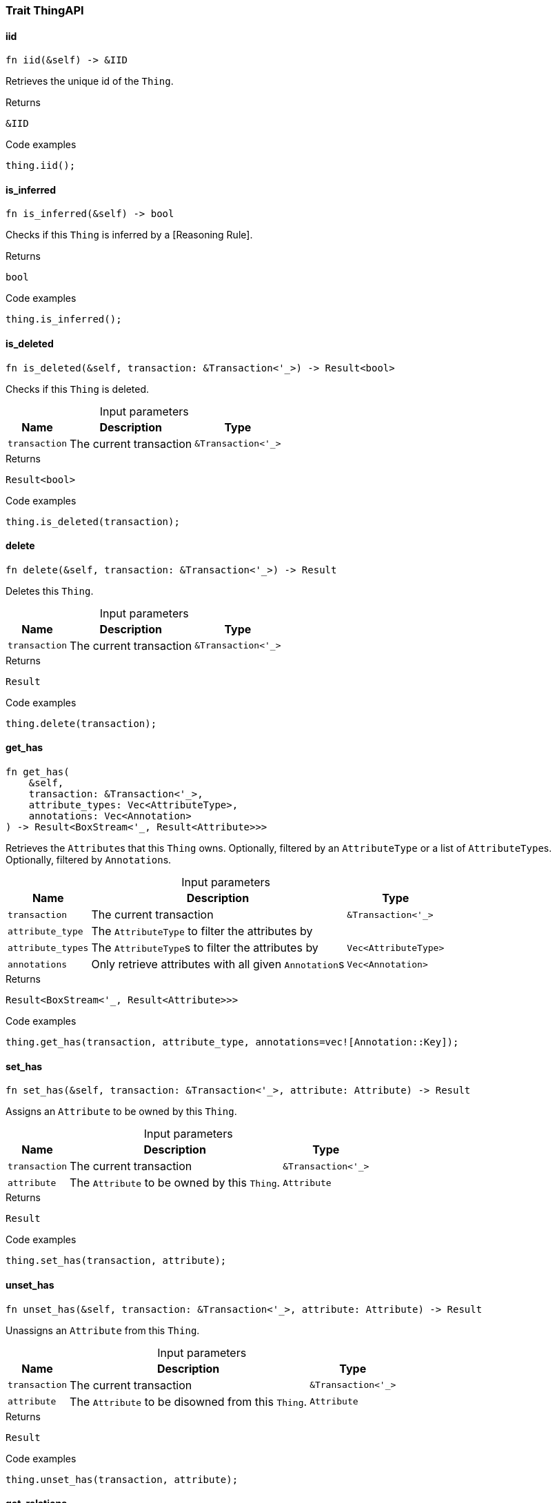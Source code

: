 [#_trait_ThingAPI]
=== Trait ThingAPI

// tag::methods[]
[#_trait_ThingAPI_tymethod_iid]
==== iid

[source,rust]
----
fn iid(&self) -> &IID
----

Retrieves the unique id of the ``Thing``.

.Returns
[source,rust]
----
&IID
----

.Code examples
[source,rust]
----
thing.iid();
----

[#_trait_ThingAPI_tymethod_is_inferred]
==== is_inferred

[source,rust]
----
fn is_inferred(&self) -> bool
----

Checks if this ``Thing`` is inferred by a [Reasoning Rule].

.Returns
[source,rust]
----
bool
----

.Code examples
[source,rust]
----
thing.is_inferred();
----

[#_trait_ThingAPI_tymethod_is_deleted]
==== is_deleted

[source,rust]
----
fn is_deleted(&self, transaction: &Transaction<'_>) -> Result<bool>
----

Checks if this ``Thing`` is deleted.

[caption=""]
.Input parameters
[cols="~,~,~"]
[options="header"]
|===
|Name |Description |Type
a| `transaction` a| The current transaction a| `&Transaction<'_>` 
|===

.Returns
[source,rust]
----
Result<bool>
----

.Code examples
[source,rust]
----
thing.is_deleted(transaction);
----

[#_trait_ThingAPI_method_delete]
==== delete

[source,rust]
----
fn delete(&self, transaction: &Transaction<'_>) -> Result
----

Deletes this ``Thing``.

[caption=""]
.Input parameters
[cols="~,~,~"]
[options="header"]
|===
|Name |Description |Type
a| `transaction` a| The current transaction a| `&Transaction<'_>` 
|===

.Returns
[source,rust]
----
Result
----

.Code examples
[source,rust]
----
thing.delete(transaction);
----

[#_trait_ThingAPI_method_get_has]
==== get_has

[source,rust]
----
fn get_has(
    &self,
    transaction: &Transaction<'_>,
    attribute_types: Vec<AttributeType>,
    annotations: Vec<Annotation>
) -> Result<BoxStream<'_, Result<Attribute>>>
----

Retrieves the ``Attribute``s that this ``Thing`` owns. Optionally, filtered by an ``AttributeType`` or a list of ``AttributeType``s. Optionally, filtered by ``Annotation``s.

[caption=""]
.Input parameters
[cols="~,~,~"]
[options="header"]
|===
|Name |Description |Type
a| `transaction` a| The current transaction a| `&Transaction<'_>` 
a| `attribute_type` a| The ``AttributeType`` to filter the attributes by a| 
a| `attribute_types` a| The ``AttributeType``s to filter the attributes by a| `Vec<AttributeType>` 
a| `annotations` a| Only retrieve attributes with all given ``Annotation``s a| `Vec<Annotation>` 
|===

.Returns
[source,rust]
----
Result<BoxStream<'_, Result<Attribute>>>
----

.Code examples
[source,rust]
----
thing.get_has(transaction, attribute_type, annotations=vec![Annotation::Key]);
----

[#_trait_ThingAPI_method_set_has]
==== set_has

[source,rust]
----
fn set_has(&self, transaction: &Transaction<'_>, attribute: Attribute) -> Result
----

Assigns an ``Attribute`` to be owned by this ``Thing``.

[caption=""]
.Input parameters
[cols="~,~,~"]
[options="header"]
|===
|Name |Description |Type
a| `transaction` a| The current transaction a| `&Transaction<'_>` 
a| `attribute` a| The ``Attribute`` to be owned by this ``Thing``. a| `Attribute` 
|===

.Returns
[source,rust]
----
Result
----

.Code examples
[source,rust]
----
thing.set_has(transaction, attribute);
----

[#_trait_ThingAPI_method_unset_has]
==== unset_has

[source,rust]
----
fn unset_has(&self, transaction: &Transaction<'_>, attribute: Attribute) -> Result
----

Unassigns an ``Attribute`` from this ``Thing``.

[caption=""]
.Input parameters
[cols="~,~,~"]
[options="header"]
|===
|Name |Description |Type
a| `transaction` a| The current transaction a| `&Transaction<'_>` 
a| `attribute` a| The ``Attribute`` to be disowned from this ``Thing``. a| `Attribute` 
|===

.Returns
[source,rust]
----
Result
----

.Code examples
[source,rust]
----
thing.unset_has(transaction, attribute);
----

[#_trait_ThingAPI_method_get_relations]
==== get_relations

[source,rust]
----
fn get_relations(
    &self,
    transaction: &Transaction<'_>,
    role_types: Vec<RoleType>
) -> Result<BoxStream<'_, Result<Relation>>>
----

Retrieves all the ``Relations`` which this ``Thing`` plays a role in, optionally filtered by one or more given roles.

[caption=""]
.Input parameters
[cols="~,~,~"]
[options="header"]
|===
|Name |Description |Type
a| `transaction` a| The current transaction a| `&Transaction<'_>` 
a| `role_types` a| The list of roles to filter the relations by. a| `Vec<RoleType>` 
|===

.Returns
[source,rust]
----
Result<BoxStream<'_, Result<Relation>>>
----

.Code examples
[source,rust]
----
thing.get_relations(transaction, role_types);
----

[#_trait_ThingAPI_method_get_playing]
==== get_playing

[source,rust]
----
fn get_playing(
    &self,
    transaction: &Transaction<'_>
) -> Result<BoxStream<'_, Result<RoleType>>>
----

Retrieves the roles that this ``Thing`` is currently playing.

[caption=""]
.Input parameters
[cols="~,~,~"]
[options="header"]
|===
|Name |Description |Type
a| `transaction` a| The current transaction a| `&Transaction<'_>` 
|===

.Returns
[source,rust]
----
Result<BoxStream<'_, Result<RoleType>>>
----

.Code examples
[source,rust]
----
thing.get_playing(transaction);
----

// end::methods[]
